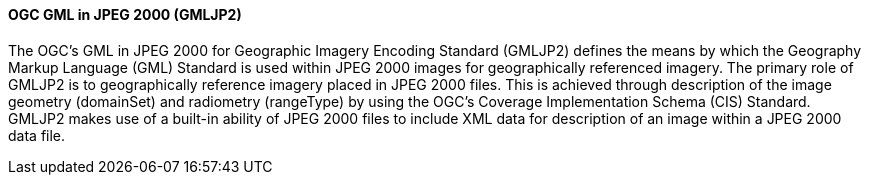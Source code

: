 [[gmljp2]]
==== OGC GML in JPEG 2000 (GMLJP2)

The OGC's GML in JPEG 2000 for Geographic Imagery Encoding Standard (GMLJP2) defines the means by which the Geography Markup Language (GML) Standard is used within JPEG 2000 images for geographically referenced imagery. The primary role of GMLJP2 is to geographically reference imagery placed in JPEG 2000 files. This is achieved through description of the image geometry (domainSet) and radiometry (rangeType) by using the OGC's Coverage Implementation Schema (CIS) Standard. GMLJP2 makes use of a built-in ability of JPEG 2000 files to include XML data for description of an image within a JPEG 2000 data file.



